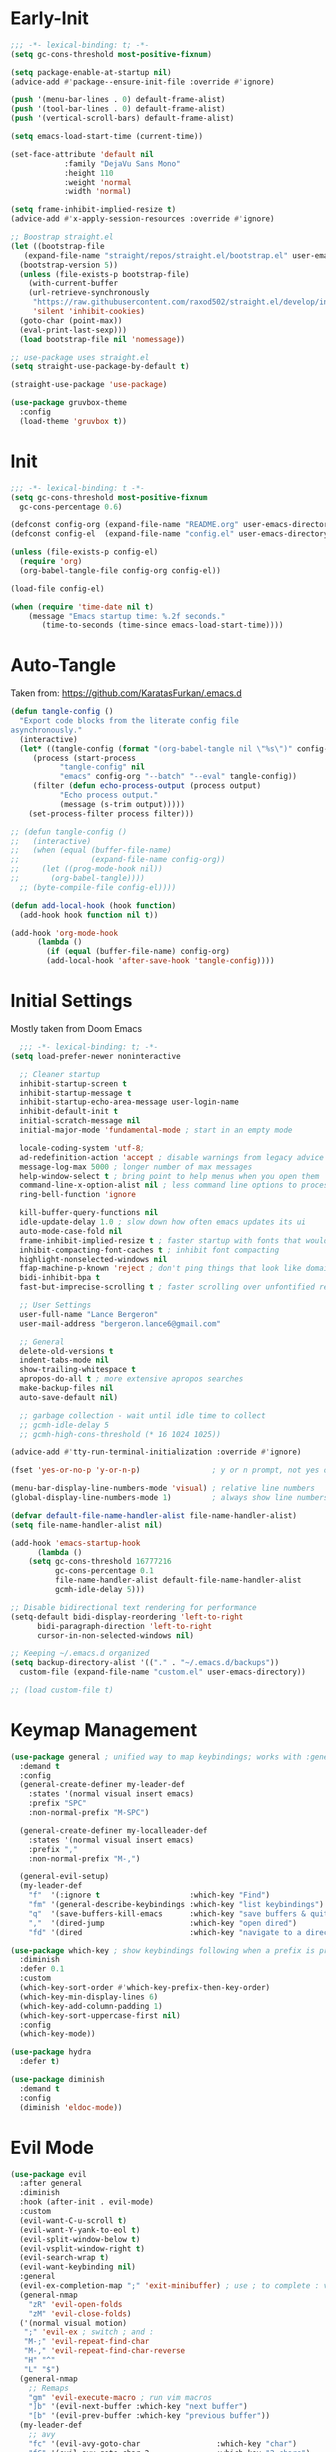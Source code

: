 * Early-Init
#+BEGIN_SRC emacs-lisp :results none :tangle early-init.el
  ;;; -*- lexical-binding: t; -*-
  (setq gc-cons-threshold most-positive-fixnum)

  (setq package-enable-at-startup nil)
  (advice-add #'package--ensure-init-file :override #'ignore)

  (push '(menu-bar-lines . 0) default-frame-alist)
  (push '(tool-bar-lines . 0) default-frame-alist)
  (push '(vertical-scroll-bars) default-frame-alist)

  (setq emacs-load-start-time (current-time))

  (set-face-attribute 'default nil
		      :family "DejaVu Sans Mono"
		      :height 110
		      :weight 'normal
		      :width 'normal)

  (setq frame-inhibit-implied-resize t)
  (advice-add #'x-apply-session-resources :override #'ignore)

  ;; Boostrap straight.el
  (let ((bootstrap-file
	 (expand-file-name "straight/repos/straight.el/bootstrap.el" user-emacs-directory))
	(bootstrap-version 5))
    (unless (file-exists-p bootstrap-file)
      (with-current-buffer
	  (url-retrieve-synchronously
	   "https://raw.githubusercontent.com/raxod502/straight.el/develop/install.el"
	   'silent 'inhibit-cookies)
	(goto-char (point-max))
	(eval-print-last-sexp)))
    (load bootstrap-file nil 'nomessage))

  ;; use-package uses straight.el
  (setq straight-use-package-by-default t)

  (straight-use-package 'use-package)

  (use-package gruvbox-theme
    :config
    (load-theme 'gruvbox t))
#+END_SRC
* Init
#+BEGIN_SRC emacs-lisp :tangle init.el :results none
  ;;; -*- lexical-binding: t -*-
  (setq gc-cons-threshold most-positive-fixnum
	gc-cons-percentage 0.6)

  (defconst config-org (expand-file-name "README.org" user-emacs-directory))
  (defconst config-el  (expand-file-name "config.el" user-emacs-directory))

  (unless (file-exists-p config-el)
    (require 'org)
    (org-babel-tangle-file config-org config-el))

  (load-file config-el)

  (when (require 'time-date nil t)
      (message "Emacs startup time: %.2f seconds."
		 (time-to-seconds (time-since emacs-load-start-time))))
#+END_SRC
* Auto-Tangle
Taken from: [[https://github.com/KaratasFurkan/.emacs.d]]
#+BEGIN_SRC emacs-lisp :results none
  (defun tangle-config ()
    "Export code blocks from the literate config file
  asynchronously."
    (interactive)
    (let* ((tangle-config (format "(org-babel-tangle nil \"%s\")" config-el))
	   (process (start-process
		     "tangle-config" nil
		     "emacs" config-org "--batch" "--eval" tangle-config))
	   (filter (defun echo-process-output (process output)
		     "Echo process output."
		     (message (s-trim output)))))
      (set-process-filter process filter)))

  ;; (defun tangle-config ()
  ;;   (interactive)
  ;;   (when (equal (buffer-file-name)
  ;;                (expand-file-name config-org))
  ;;     (let ((prog-mode-hook nil))
  ;;       (org-babel-tangle))))
	;; (byte-compile-file config-el))))

  (defun add-local-hook (hook function)
    (add-hook hook function nil t))

  (add-hook 'org-mode-hook
	    (lambda ()
	      (if (equal (buffer-file-name) config-org)
		  (add-local-hook 'after-save-hook 'tangle-config))))
#+END_SRC
* Initial Settings
  
Mostly taken from Doom Emacs

#+BEGIN_SRC emacs-lisp :results none
      ;;; -*- lexical-binding: t; -*-
    (setq load-prefer-newer noninteractive

	  ;; Cleaner startup
	  inhibit-startup-screen t
	  inhibit-startup-message t
	  inhibit-startup-echo-area-message user-login-name
	  inhibit-default-init t
	  initial-scratch-message nil
	  initial-major-mode 'fundamental-mode ; start in an empty mode

	  locale-coding-system 'utf-8;
	  ad-redefinition-action 'accept ; disable warnings from legacy advice system
	  message-log-max 5000 ; longer number of max messages
	  help-window-select t ; bring point to help menus when you open them
	  command-line-x-option-alist nil ; less command line options to process on startup
	  ring-bell-function 'ignore

	  kill-buffer-query-functions nil
	  idle-update-delay 1.0 ; slow down how often emacs updates its ui
	  auto-mode-case-fold nil
	  frame-inhibit-implied-resize t ; faster startup with fonts that would resize the frame
	  inhibit-compacting-font-caches t ; inhibit font compacting
	  highlight-nonselected-windows nil
	  ffap-machine-p-known 'reject ; don't ping things that look like domain names
	  bidi-inhibit-bpa t
	  fast-but-imprecise-scrolling t ; faster scrolling over unfontified regions

	  ;; User Settings
	  user-full-name "Lance Bergeron"
	  user-mail-address "bergeron.lance6@gmail.com"

	  ;; General
	  delete-old-versions t
	  indent-tabs-mode nil
	  show-trailing-whitespace t
	  apropos-do-all t ; more extensive apropos searches
	  make-backup-files nil
	  auto-save-default nil)

	  ;; garbage collection - wait until idle time to collect
	  ;; gcmh-idle-delay 5
	  ;; gcmh-high-cons-threshold (* 16 1024 1025)) 

    (advice-add #'tty-run-terminal-initialization :override #'ignore)

    (fset 'yes-or-no-p 'y-or-n-p)                ; y or n prompt, not yes or no

    (menu-bar-display-line-numbers-mode 'visual) ; relative line numbers
    (global-display-line-numbers-mode 1)         ; always show line numbers

    (defvar default-file-name-handler-alist file-name-handler-alist)
    (setq file-name-handler-alist nil)

    (add-hook 'emacs-startup-hook
	      (lambda ()
		(setq gc-cons-threshold 16777216
		      gc-cons-percentage 0.1
		      file-name-handler-alist default-file-name-handler-alist
		      gcmh-idle-delay 5)))

    ;; Disable bidirectional text rendering for performance
    (setq-default bidi-display-reordering 'left-to-right
		  bidi-paragraph-direction 'left-to-right
		  cursor-in-non-selected-windows nil)

    ;; Keeping ~/.emacs.d organized
    (setq backup-directory-alist '(("." . "~/.emacs.d/backups"))
	  custom-file (expand-file-name "custom.el" user-emacs-directory))

    ;; (load custom-file t)
#+END_SRC
* Keymap Management
#+BEGIN_SRC emacs-lisp :results none
  (use-package general ; unified way to map keybindings; works with :general in use-package
    :demand t
    :config
    (general-create-definer my-leader-def
      :states '(normal visual insert emacs)
      :prefix "SPC"
      :non-normal-prefix "M-SPC")

    (general-create-definer my-localleader-def
      :states '(normal visual insert emacs)
      :prefix ","
      :non-normal-prefix "M-,")

    (general-evil-setup)
    (my-leader-def
      "f"  '(:ignore t                    :which-key "Find")
      "fm" '(general-describe-keybindings :which-key "list keybindings")
      "q"  '(save-buffers-kill-emacs      :which-key "save buffers & quit emacs")
      ","  '(dired-jump                   :which-key "open dired")
      "fd" '(dired                        :which-key "navigate to a directory")))

  (use-package which-key ; show keybindings following when a prefix is pressed
    :diminish
    :defer 0.1
    :custom
    (which-key-sort-order #'which-key-prefix-then-key-order)
    (which-key-min-display-lines 6)
    (which-key-add-column-padding 1)
    (which-key-sort-uppercase-first nil)
    :config
    (which-key-mode))

  (use-package hydra
    :defer t)

  (use-package diminish
    :demand t
    :config
    (diminish 'eldoc-mode))
#+END_SRC
* Evil Mode
#+BEGIN_SRC emacs-lisp :results none
  (use-package evil
    :after general
    :diminish
    :hook (after-init . evil-mode)
    :custom
    (evil-want-C-u-scroll t)
    (evil-want-Y-yank-to-eol t)
    (evil-split-window-below t)
    (evil-vsplit-window-right t)
    (evil-search-wrap t)
    (evil-want-keybinding nil)
    :general
    (evil-ex-completion-map ";" 'exit-minibuffer) ; use ; to complete : vim commands
    (general-nmap
      "zR" 'evil-open-folds
      "zM" 'evil-close-folds)
    ('(normal visual motion)
     ";" 'evil-ex ; switch ; and :
     "M-;" 'evil-repeat-find-char
     "M-," 'evil-repeat-find-char-reverse
     "H" "^"
     "L" "$")
    (general-nmap
      ;; Remaps
      "gm" 'evil-execute-macro ; run vim macros
      "]b" '(evil-next-buffer :which-key "next buffer")
      "[b" '(evil-prev-buffer :which-key "previous buffer"))
    (my-leader-def
      ;; avy
      "fc" '(evil-avy-goto-char                 :which-key "char")
      "fC" '(evil-avy-goto-char-2               :which-key "2-chars")
      "fL" '(evil-avy-goto-line                 :which-key "line")

      "h" (general-simulate-key "C-h"           :which-key "Help")
      ;; Windows
      ";"  '(shell-command                      :which-key "shell command")
      "w"  '(:ignore t                          :which-key "Windows")
      "w"   (general-simulate-key "C-w") ; window command
      ;; Buffers TODO make hydra
      "b"  '(:ignore t                          :which-key "Buffers")
      "bs" '(evil-write                         :which-key "write file")
      "bd" '(evil-delete-buffer                 :which-key "delete buffer")
      "bl" '(evil-switch-to-windows-last-buffer :which-key "switch to last buffer")
      "bS" '(evil-write-all                     :which-key "write all buffers"))
    :config
    (define-key evil-window-map "d" 'evil-quit) ; delete window
    (define-key evil-window-map "q" 'evil-save-modified-and-close)) ; quit and save window
#+END_SRC
* Evil-Related
#+BEGIN_SRC emacs-lisp :results none
  ;; Evil everywhere
  (use-package evil-collection
    :after evil
    :custom
    (evil-collection-calendar-want-org-bindings t)
    (evil-collection-setup-minibuffer t)
    (evil-collection-mode-list
     '(calendar
       minibuffer
       ivy
       company
       apropos
       vterm
       dired
       eshell))
    :config
    (evil-collection-init))

  ;; 2 character searches with s (ala vim-sneak)
  (use-package evil-snipe
    :after evil
    :diminish evil-snipe-local-mode
    :hook ((prog-mode text-mode) . evil-snipe-mode)
    :custom
    (evil-snipe-smart-case t))

  ;; s as an operator for surrounding
  (use-package evil-surround
    :after evil
    :diminish
    :hook ((prog-mode text-mode) . evil-surround-mode))

  ;; gc as an operator to comment
  (use-package evil-commentary
    :after evil
    :diminish
    :hook ((prog-mode org-mode) . evil-commentary-mode))

  ;; jk to leave insert mode
  (use-package evil-escape
    :after evil
    :diminish
    :hook ((prog-mode text-mode) . evil-escape-mode)
    :custom
    (evil-escape-key-sequence "jk")
    (evil-escape-delay 0.25)
    (evil-escape-excluded-major-modes '(evil-magit-mode org-agenda-mode))
    (evil-escape-excluded-states '(normal visual emacs)))

  ;; gl as an operator to left-align, gL to right-align
  (use-package evil-lion
    :after evil
    :diminish
    :hook ((prog-mode text-mode) . evil-lion-mode))

  ;; code folding
  (use-package origami
    :after evil
    :diminish
    :hook ((prog-mode text mode) . origami-mode)
    :general
    (general-nmap
      "zm" 'origami-close-node-recursively
      "zr" 'origami-open-node-recursively
      ;; "zM" 'origami-close-all-nodes
      ;; "zR" 'origami-open-all-nodes
      "zj" 'origami-next-fold
      "zk" 'origami-previous-fold))

  ;; increment/decrement numbers
  (use-package evil-numbers
    :after evil
    :general
    (my-localleader-def
      "n"  '(:ignore t              :which-key "Evil-Numbers")
      "nu" '(evil-numbers/inc-at-pt :which-key "increment")
      "nd" '(evil-numbers/dec-at-pt :which-key "decrement")))

  ;; multiple cursors
  (use-package evil-mc
    :diminish
    :hook ((prog-mode text-mode) . evil-mc-mode))

  ;; exchange text selected with gx
  (use-package evil-exchange
    :after evil
    :hook ((prog-mode text-mode) . evil-exchange-install))

  ;; navigate matching blocks of code with %
  (use-package evil-matchit
    :after evil
    :diminish
    :hook ((prog-mode text-mode) . evil-matchit-mode))

  ;; evil port of targets.vim
  (use-package targets
    :straight (targets :type git :host github :repo "noctuid/targets.el")
    :after evil
    :config
    (targets-setup t))
#+END_SRC
* Ivy
#+BEGIN_SRC emacs-lisp :results none
  (use-package flx) ; fuzzy sorting for ivy

  (use-package ivy
    :diminish
    :defer 0.1
    :custom
    (ivy-re-builders-alist '((t . ivy--regex-fuzzy)))
    :config
    (ivy-mode))

  (use-package counsel
    :after ivy
    :diminish
    :general
    (my-leader-def
      "."   '(counsel-find-file      :which-key "find file")
      "SPC" '(ivy-switch-buffer      :which-key "switch buffer")
      "fr"  '(counsel-recentf        :which-key "find recent files")
      "fl"  '(counsel-grep-or-swiper :which-key "swiper")
      "i"   '(counsel-imenu          :which-key "imenu")
      "fg"  '(counsel-git            :which-key "git files")
      "fG"  '(counsel-git-grep       :which-key "git grep")
      "ff"  '(counsel-rg             :which-key "ripgrep"))
    :config
    (counsel-mode))
#+END_SRC
* Vterm
#+BEGIN_SRC emacs-lisp :results none
  (use-package vterm
    :general
    (my-leader-def
      "o"   '(:ignore t          :which-key "Open")
      "ot"  '(vterm              :which-key "open vterm")
      "ovt" '(vterm-other-window :which-key "open vterm in vsplit"))
    :custom
    (vterm-kill-buffer-on-exit t))
#+END_SRC
* Yasnippets
#+BEGIN_SRC emacs-lisp :results none
  (use-package yasnippet
    :diminish yas-minor-mode
    :hook ((prog-mode text-mode) . yas-minor-mode)
    :general
    (my-localleader-def
      "y"  '(:ignore t           :which-key "Yasnippet")
      "yi" '(yas-insert-snippet  :which-key "insert snippet")
      "yl" '(yas-describe-tables :which-key "list snippets"))
    :config
    (use-package yasnippet-snippets))

  (use-package auto-yasnippet
    :after yasnippet
    :general
    (my-localleader-def
      "yc" '(aya-create :which-key "create aya snippet")
      "ye" '(aya-expand :which-key "expand aya snippet")))
#+END_SRC
* Magit
#+BEGIN_SRC emacs-lisp :results none
  (use-package magit
    :custom
    (magit-auto-revert-mode nil)
    (magit-save-repository-buffers nil)
    :general
    (my-leader-def ;; TODO unmap some of these
      "g"   '(:ignore t                  :which-key "Git")
      "gs"  '(magit-status               :which-key "status")
      "gb"  '(magit-branch-checkout      :which-key "checkout branch")
      "gB"  '(magit-blame-addition       :which-key "blame")
      "gc"  '(magit-clone                :which-key "clone")
      "gd"  '(magit-file-delete          :which-key "delete file")
      "gF"  '(magit-fetch                :which-key "fetch")
      "gG"  '(magit-status-here          :which-key "status here")
      "gl"  '(magit-log                  :which-key "log")
      "gS"  '(magit-stage-file           :which-key "stage file")
      "gU"  '(magit-unstage-file         :which-key "unstage file")
      "gn"  '(:ignore t                  :which-key "New")
      "gnb" '(magit-branch-and-checkout  :which-key "branch")
      "gnc" '(magit-commit-create        :which-key "commit")
      "gnf" '(magit-commit-fixup         :which-key "fixup commit")
      "gnd" '(magit-init                 :which-key "init")
      "gf"  '(:ignore t                  :which-key "Find")
      "gfc" '(magit-show-commit          :which-key "show commit")
      "gff" '(magit-find-file            :which-key "file")
      "gfg" '(magit-find-git-config-file :which-key "git config file")
      "gfr" '(magit-list-repositories    :which-key "repository")
      "gfs" '(magit-list-submodules)     :which-key "submodule"))

  (use-package evil-magit
    :after magit
    :custom
    (evil-magit-state 'normal)
    (evil-magit-use-z-for-folds t))
#+END_SRC
* Projectile
#+BEGIN_SRC emacs-lisp :results none
  (use-package projectile
    :defer 0.1
    :diminish
    :custom
    (projectile-project-search-path '("~/code/" "~/.emacs.d/"))
    :general
    (my-leader-def
      "p" '(projectile-command-map :which-key "Projectile"))
  :config
  (projectile-mode +1))

  (use-package counsel-projectile
    :after (counsel projectile)
    :diminish
    :config
    (counsel-projectile-mode))
#+END_SRC
* IDE Features
#+BEGIN_SRC emacs-lisp :results none
  ;; autocomplete
  (use-package company ; TODO manual completion only
    :diminish
    :hook (prog-mode . company-mode)
    :custom
    (company-show-numbers t)
    (company-backends '(company-capf
			company-files
			company-keywords
			company-yasnippet))
    :general
    (company-active-map "C-w" nil) ; don't override evil C-w
    (general-imap
      "C-n" 'company-complete))  ; manual completion with C-n

  ;; LSP
  (use-package lsp-mode
    :diminish
    :hook prog-mode
    :general
    (general-nmap "gr" 'lsp-rename))

  (use-package lsp-ui
    :hook (lsp-mode . lsp-ui-mode))
    
  (use-package lsp-ivy)

  ;; linting
  (use-package flycheck
    :diminish
    :hook (lsp-mode . flycheck-mode)
    :general
    (my-leader-def
      "fe" '(flycheck-list-errors :which-key "list errors"))
    :config
    (setq-default flycheck-disabled-checkers '(emacs-lisp-checkdoc)))
#+END_SRC
* UI
#+BEGIN_SRC emacs-lisp :results none
  (use-package rainbow-delimiters
    :diminish
    :hook (prog-mode . rainbow-delimiters-mode))
#+END_SRC
* Smartparens
#+BEGIN_SRC emacs-lisp :results none
  (use-package smartparens
    :diminish
    :hook (prog-mode . smartparens-mode)
    :config
    (defhydra hydra-smartparens ()
      ;; Movement
      ("l" sp-next-sexp "next pair")
      ("h" sp-backward-sexp "previous pair")
      ("j" sp-down-sexp "down")
      ("k" sp-backward-up-sexp "up")

      ("H" sp-beginning-of-sexp "beginning")
      ("L" sp-end-of-sexp "end")
      ("d" sp-delete-sexp "delete")
      ("D" sp-kill-whole-line "delete line")

      ("s" sp-forward-slurp-sexp "slurp")
      ("S" sp-backward-slurp-sexp "backward slurp")
      ("b" sp-forward-barf-sexp "barf")
      ("B" sp-backward-barf-sexp "backward barf")

      ("v" sp-split-sexp "split pair")
      ("u" sp-join-sexp "join pair")

      ("p" sp-add-to-previous-sexp "add to previous pair")
      ("n" sp-add-to-next-sexp "add to next pair"))
    (sp-local-pair 'emacs-lisp-mode "'" nil :actions nil) ; don't pair ' in elisp mode
    :general
    (my-localleader-def
      "s" '(hydra-smartparens/body :which-key "Smartparens")))

  ;;   ;; Make vim change, delete, etc. commands preserve balance of parentheses
  (use-package evil-smartparens
    :diminish
    :hook ((emacs-lisp-mode) . evil-smartparens-mode))
#+END_SRC
* Org
#+BEGIN_SRC emacs-lisp :results none
  (use-package org
    :straight (:type built-in)
    :general
    ('(normal visual insert)
     "C-c l" '(org-store-link :which-key "store link")
     "C-c c" '(org-capture    :which-key "capture"))
    (general-imap
      "M-h" 'org-metaleft
      "M-l" 'org-metaright)
    (my-leader-def
      "oa"    '(org-agenda        :which-key "org agenda")
      "n"     '(:ignore t         :which-key "Notes")
      "nli"   '(org-insert-link   :which-key "insert link")
      "nlg"   '(org-open-at-point :which-key "visit link")
      "nt"    '(org-todo          :which-key "toggle TODO state")
      "ne"    '(org-ctrl-c-ctrl-c :which-key "evaluate src block")
      "n'"  "C-c '"
      "ns"    '(org-sort          :which-key "org schedule")
      "nS"    '(org-schedule      :which-key "org schedule"))
    :custom
    (org-agenda-files '("~/org"))
    (org-directory "~/org")
    (org-default-notes-file (concat org-directory "/notes.org"))
    (org-confirm-babel-evaluate nil)
    (org-src-block-faces nil)
    (org-startup-folded t)
    (org-log-done 'time)
    (org-tag-alist '(("@school" . ?s) ("@personal" . ?p)))
    (org-src-tab-acts-natively t)
    (org-src-window-setup 'current-window)
    :config
    ;; No highlighting behind src blocks
    (dolist (face '(org-block
		    org-block-begin-line
		    org-block-end-line
		    org-level-1
		    org-quote))
      (set-face-attribute face nil :background
			  (color-darken-name
			   (face-attribute 'default :background) 0)))
    (org-babel-do-load-languages
     'org-babel-load-languages
     '((shell   . t)
       (haskell . t))))

  (use-package org-bullets
    :after org
    :hook (org-mode . org-bullets-mode))

  (use-package evil-org
    :after org
    :diminish
    :hook (org-mode . evil-org-mode)
    :config
    (evil-org-set-key-theme)
    (require 'evil-org-agenda)
    (evil-org-agenda-set-keys))
#+END_SRC
* Windows
#+BEGIN_SRC emacs-lisp :results none
  ;; easily navigate windows with prefix M-o
  (use-package ace-window
    :general
    ("M-o" 'ace-window))

  (use-package golden-ratio
    :diminish
    :custom
    (golden-ratio-auto-scale t)
    :config
    (golden-ratio-mode))
#+END_SRC
* Miscellaneous
#+BEGIN_SRC emacs-lisp :results none
  (use-package restart-emacs
    :general
    (my-leader-def
      "e"  '(:ignore t     :which-key "Emacs Commands")
      "er" '(restart-emacs :which-key "restart emacs"))
    :custom
    (restart-emacs-restore-frames t)) ; Restore frames on restart

  ;; Persistent Undos
  (use-package undo-tree
    :hook ((prog-mode text-mode) . undo-tree-mode)
    :diminish
    :custom
    (undo-limit 10000)
    (undo-tree-auto-save-history t)
    (undo-tree-history-directory-alist '(("." . "~/.emacs.d/undo"))))

  (use-package format-all
    :general
    (my-leader-def
      "=" '(format-all-buffer :which-key "format")))

  (use-package smex)
#+END_SRC
